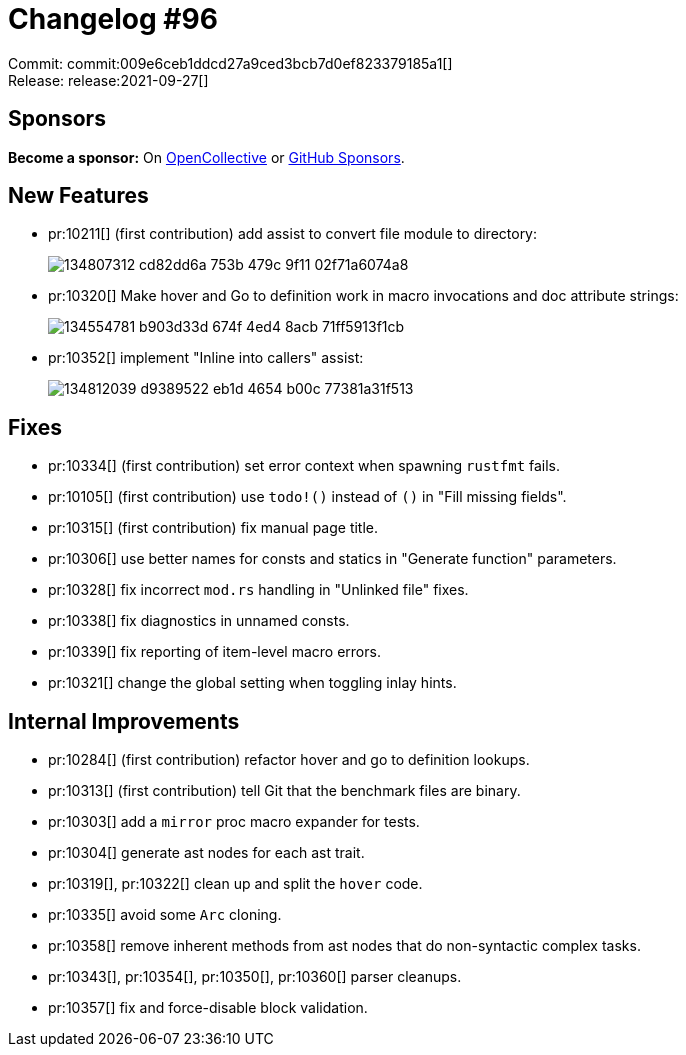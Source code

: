 = Changelog #96
:sectanchors:
:page-layout: post

Commit: commit:009e6ceb1ddcd27a9ced3bcb7d0ef823379185a1[] +
Release: release:2021-09-27[]

== Sponsors

**Become a sponsor:** On https://opencollective.com/rust-analyzer/[OpenCollective] or
https://github.com/sponsors/rust-analyzer[GitHub Sponsors].

== New Features

* pr:10211[] (first contribution) add assist to convert file module to directory:
+
image::https://user-images.githubusercontent.com/308347/134807312-cd82dd6a-753b-479c-9f11-02f71a6074a8.gif[]
* pr:10320[] Make hover and Go to definition work in macro invocations and doc attribute strings:
+
image::https://user-images.githubusercontent.com/3757771/134554781-b903d33d-674f-4ed4-8acb-71ff5913f1cb.png[]
* pr:10352[] implement "Inline into callers" assist:
+
image::https://user-images.githubusercontent.com/308347/134812039-d9389522-eb1d-4654-b00c-77381a31f513.gif[]

== Fixes

* pr:10334[] (first contribution) set error context when spawning `rustfmt` fails.
* pr:10105[] (first contribution) use `todo!()` instead of `()` in "Fill missing fields".
* pr:10315[] (first contribution) fix manual page title.
* pr:10306[] use better names for consts and statics in "Generate function" parameters.
* pr:10328[] fix incorrect `mod.rs` handling in "Unlinked file" fixes.
* pr:10338[] fix diagnostics in unnamed consts.
* pr:10339[] fix reporting of item-level macro errors.
* pr:10321[] change the global setting when toggling inlay hints.

== Internal Improvements

* pr:10284[] (first contribution) refactor hover and go to definition lookups.
* pr:10313[] (first contribution) tell Git that the benchmark files are binary.
* pr:10303[] add a `mirror` proc macro expander for tests.
* pr:10304[] generate ast nodes for each ast trait.
* pr:10319[], pr:10322[] clean up and split the `hover` code.
* pr:10335[] avoid some `Arc` cloning.
* pr:10358[] remove inherent methods from ast nodes that do non-syntactic complex tasks.
* pr:10343[], pr:10354[], pr:10350[], pr:10360[] parser cleanups.
* pr:10357[] fix and force-disable block validation.
